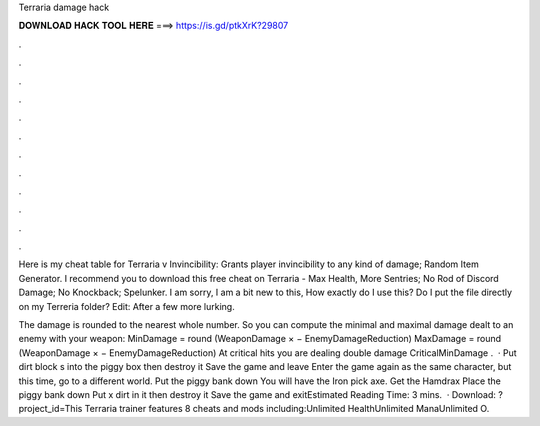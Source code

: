 Terraria damage hack



𝐃𝐎𝐖𝐍𝐋𝐎𝐀𝐃 𝐇𝐀𝐂𝐊 𝐓𝐎𝐎𝐋 𝐇𝐄𝐑𝐄 ===> https://is.gd/ptkXrK?29807



.



.



.



.



.



.



.



.



.



.



.



.

Here is my cheat table for Terraria v Invincibility: Grants player invincibility to any kind of damage; Random Item Generator. I recommend you to download this free cheat on Terraria - Max Health, More Sentries; No Rod of Discord Damage; No Knockback; Spelunker. I am sorry, I am a bit new to this, How exactly do I use this? Do I put the file directly on my Terreria folder? Edit: After a few more lurking.

The damage is rounded to the nearest whole number. So you can compute the minimal and maximal damage dealt to an enemy with your weapon: MinDamage = round (WeaponDamage × − EnemyDamageReduction) MaxDamage = round (WeaponDamage × − EnemyDamageReduction) At critical hits you are dealing double damage CriticalMinDamage .  · Put dirt block s into the piggy box then destroy it Save the game and leave Enter the game again as the same character, but this time, go to a different world. Put the piggy bank down You will have the Iron pick axe. Get the Hamdrax Place the piggy bank down Put x dirt in it then destroy it Save the game and exitEstimated Reading Time: 3 mins.  · Download: ?project_id=This Terraria trainer features 8 cheats and mods including:Unlimited HealthUnlimited ManaUnlimited O.
